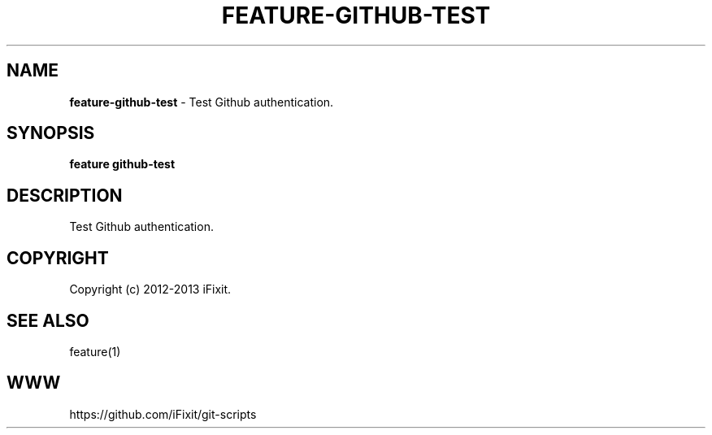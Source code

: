 .\" generated with Ronn/v0.7.3
.\" http://github.com/rtomayko/ronn/tree/0.7.3
.
.TH "FEATURE\-GITHUB\-TEST" "1" "September 2013" "iFixit" ""
.
.SH "NAME"
\fBfeature\-github\-test\fR \- Test Github authentication\.
.
.SH "SYNOPSIS"
\fBfeature github\-test\fR
.
.SH "DESCRIPTION"
Test Github authentication\.
.
.SH "COPYRIGHT"
Copyright (c) 2012\-2013 iFixit\.
.
.SH "SEE ALSO"
feature(1)
.
.SH "WWW"
https://github\.com/iFixit/git\-scripts
